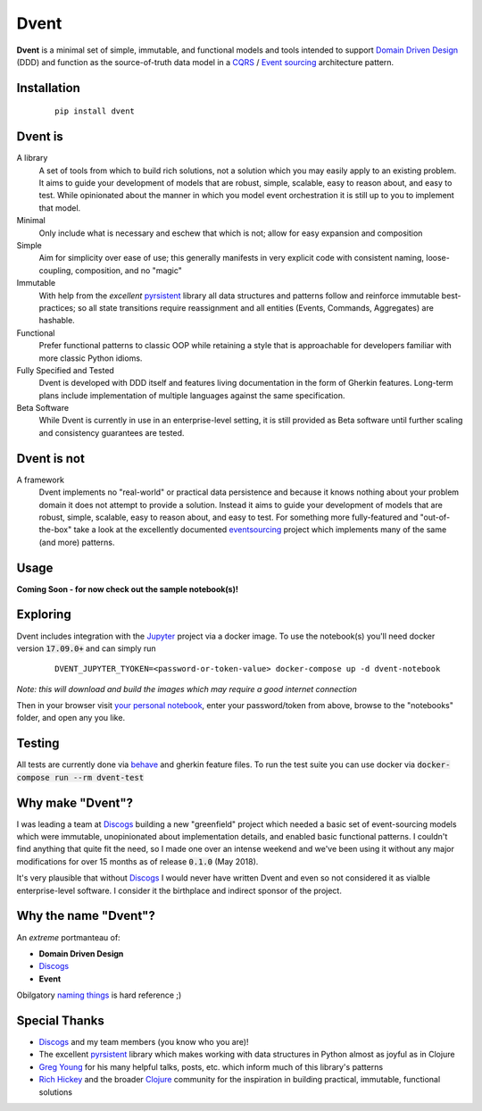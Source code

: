 Dvent
~~~~~

**Dvent** is a minimal set of simple, immutable, and functional models and tools
intended to support `Domain Driven Design`_ (DDD) and function as the
source-of-truth data model in a CQRS_ / `Event sourcing`_ architecture pattern.

Installation
------------

  ::

    pip install dvent

Dvent is
--------
A library
  A set of tools from which to build rich solutions, not a solution which you
  may easily apply to an existing problem.  It aims to guide your development
  of models that are robust, simple, scalable, easy to reason about, and easy
  to test.  While opinionated about the manner in which you model event
  orchestration it is still up to you to implement that model.

Minimal
  Only include what is necessary and eschew that which is not;
  allow for easy expansion and composition

Simple
  Aim for simplicity over ease of use; this generally manifests in very
  explicit code with consistent naming, loose-coupling, composition, and no "magic"

Immutable
  With help from the *excellent* pyrsistent_ library all data structures and
  patterns follow and reinforce immutable best-practices; so all state
  transitions require reassignment and all entities (Events, Commands,
  Aggregates) are hashable.

Functional
  Prefer functional patterns to classic OOP while retaining a style that is
  approachable for developers familiar with more classic Python idioms.

Fully Specified and Tested
  Dvent is developed with DDD itself and features living documentation in the
  form of Gherkin features.  Long-term plans include implementation of multiple
  languages against the same specification.

Beta Software
  While Dvent is currently in use in an enterprise-level setting, it is still
  provided as Beta software until further scaling and consistency guarantees are
  tested.

Dvent is not
------------
A framework
  Dvent implements no "real-world" or practical data persistence and because it
  knows nothing about your problem domain it does not attempt to provide a
  solution.  Instead it aims to guide your development of models that are robust,
  simple, scalable, easy to reason about, and easy to test.  For something more
  fully-featured and "out-of-the-box" take a look at the excellently documented
  eventsourcing_ project which implements many of the same (and more) patterns.

Usage
-----
**Coming Soon - for now check out the sample notebook(s)!**

Exploring
---------
Dvent includes integration with the Jupyter_ project via a docker image. To use the notebook(s) you'll need docker version :code:`17.09.0+` and can simply run

  ::

    DVENT_JUPYTER_TYOKEN=<password-or-token-value> docker-compose up -d dvent-notebook

*Note: this will download and build the images which may require a good internet connection*

Then in your browser visit `your personal notebook <http://localhost:8288/>`_, enter your
password/token from above, browse to the "notebooks" folder, and open any you like.

Testing
-------
All tests are currently done via behave_ and gherkin feature files.  To run the test
suite you can use docker via :code:`docker-compose run --rm dvent-test`

Why make "Dvent"?
-----------------
I was leading a team at Discogs_ building a new "greenfield" project which needed a basic
set of event-sourcing models which were immutable, unopinionated about implementation
details, and enabled basic functional patterns.  I couldn't find anything that quite
fit the need, so I made one over an intense weekend and we've been using it without
any major modifications for over 15 months as of release :code:`0.1.0` (May 2018).

It's very plausible that without Discogs_ I would never have written Dvent and even so not
considered it as vialble enterprise-level software.  I consider it the birthplace and indirect
sponsor of the project.

Why the name "Dvent"?
---------------------
An *extreme* portmanteau of:

- **Domain Driven Design**
- Discogs_
- **Event**

Obilgatory `naming things`_ is hard reference ;)

Special Thanks
--------------
- Discogs_ and my team members (you know who you are)!
- The excellent pyrsistent_ library which makes working with data structures in
  Python almost as joyful as in Clojure
- `Greg Young`_ for his many helpful talks, posts, etc. which inform much of this
  library's patterns
- `Rich Hickey`_ and the broader Clojure_ community for the inspiration in
  building practical, immutable, functional solutions

.. _Domain Driven Design: https://en.wikipedia.org/wiki/Domain-driven_design
.. _CQRS: https://en.wikipedia.org/wiki/Command%E2%80%93query_separation#Command_query_responsibility_segregation
.. _Event sourcing: https://docs.microsoft.com/en-us/azure/architecture/patterns/event-sourcing
.. _Discogs: https://www.discogs.com
.. _pyrsistent: https://github.com/tobgu/pyrsistent
.. _eventsourcing: https://github.com/johnbywater/eventsourcing
.. _naming things: https://martinfowler.com/bliki/TwoHardThings.html
.. _Greg Young: https://twitter.com/gregyoung
.. _Rich Hickey: https://twitter.com/richhickey
.. _Clojure: https://clojure.org
.. _Jupyter: https://jupyter.org/index.html
.. _behave: https://github.com/behave/behave
